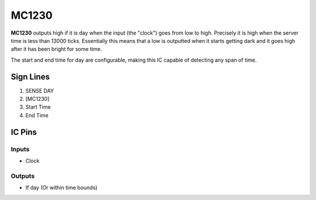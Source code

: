 ======
MC1230
======

**MC1230** outputs high if it is day when the input (the "clock") goes from low to high. Precisely it is high when the server time is less than 13000
ticks. Essentially this means that a low is outputted when it starts getting dark and it goes high after it has been bright for some time.

The start and end time for day are configurable, making this IC capable of detecting any span of time.


Sign Lines
==========

1. SENSE DAY
2. [MC1230]
3. Start Time
4. End Time


IC Pins
=======


Inputs
------

- Clock

Outputs
-------

- If day (Or within time bounds)

